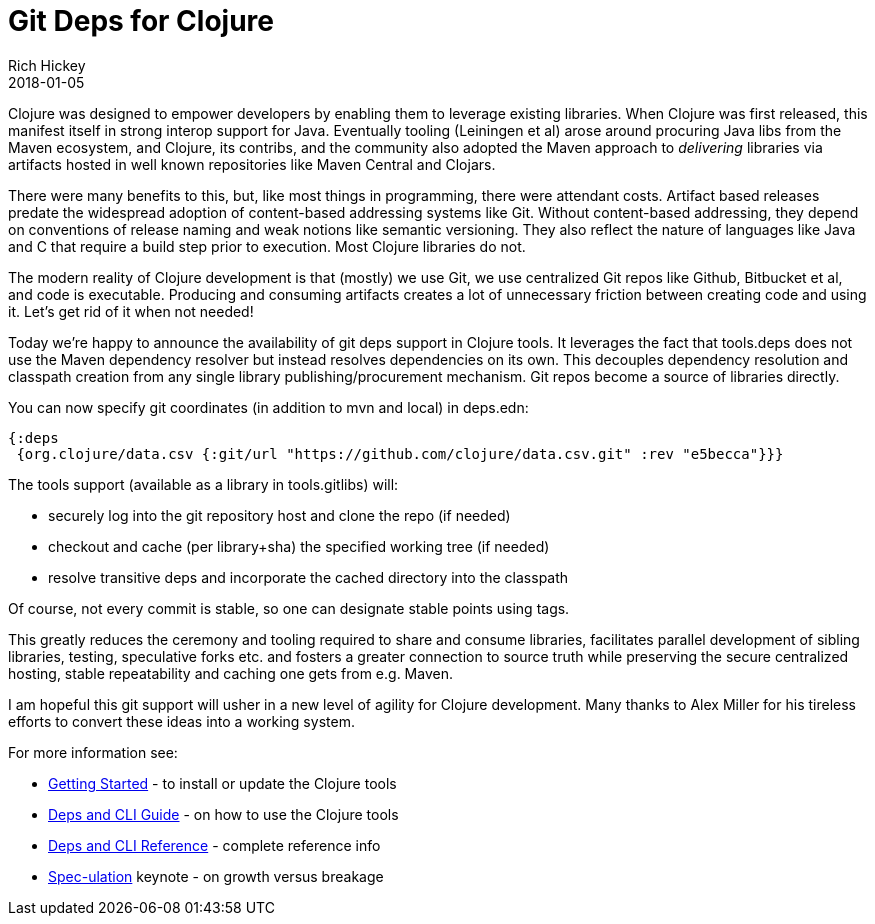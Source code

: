 = Git Deps for Clojure
Rich Hickey
2018-01-05
:jbake-type: post

ifdef::env-github,env-browser[:outfilesuffix: .adoc]

Clojure was designed to empower developers by enabling them to leverage existing libraries. When Clojure was first released, this manifest itself in strong interop support for Java. Eventually tooling (Leiningen et al) arose around procuring Java libs from the Maven ecosystem, and Clojure, its contribs, and the community also adopted the Maven approach to _delivering_ libraries via artifacts hosted in well known repositories like Maven Central and Clojars.

There were many benefits to this, but, like most things in programming, there were attendant costs. Artifact based releases predate the widespread adoption of content-based addressing systems like Git. Without content-based addressing, they depend on conventions of release naming and weak notions like semantic versioning. They also reflect the nature of languages like Java and C that require a build step prior to execution. Most Clojure libraries do not.

The modern reality of Clojure development is that (mostly) we use Git, we use centralized Git repos like Github, Bitbucket et al, and code is executable. Producing and consuming artifacts creates a lot of unnecessary friction between creating code and using it. Let's get rid of it when not needed!

Today we're happy to announce the availability of git deps support in Clojure tools. It leverages the fact that tools.deps does not use the Maven dependency resolver but instead resolves dependencies on its own. This decouples dependency resolution and classpath creation from any single library publishing/procurement mechanism. Git repos become a source of libraries directly.

You can now specify git coordinates (in addition to mvn and local) in deps.edn:

[source,clojure]
----
{:deps 
 {org.clojure/data.csv {:git/url "https://github.com/clojure/data.csv.git" :rev "e5becca"}}}
----

The tools support (available as a library in tools.gitlibs) will:

* securely log into the git repository host and clone the repo (if needed)
* checkout and cache (per library+sha) the specified working tree (if needed)
* resolve transitive deps and incorporate the cached directory into the classpath

Of course, not every commit is stable, so one can designate stable points using tags.

This greatly reduces the ceremony and tooling required to share and consume libraries, facilitates parallel development of sibling libraries, testing, speculative forks etc. and fosters a greater connection to source truth while preserving the secure centralized hosting, stable repeatability and caching one gets from e.g. Maven.

I am hopeful this git support will usher in a new level of agility for Clojure development. Many thanks to Alex Miller for his tireless efforts to convert these ideas into a working system.

For more information see:

* <<xref/../../../../../guides/getting_started#,Getting Started>> - to install or update the Clojure tools
* <<xref/../../../../../guides/deps_and_cli#,Deps and CLI Guide>> - on how to use the Clojure tools
* <<xref/../../../../../reference/deps_and_cli#,Deps and CLI Reference>> - complete reference info
* https://www.youtube.com/watch?v=oyLBGkS5ICk[Spec-ulation] keynote - on growth versus breakage
